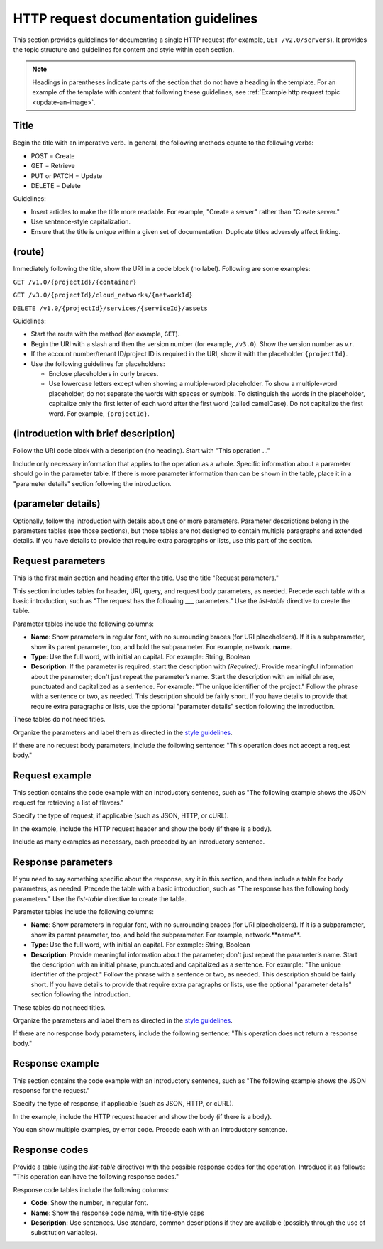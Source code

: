 HTTP request documentation guidelines
~~~~~~~~~~~~~~~~~~~~~~~~~~~~~~~~~~~~~

This section provides guidelines for documenting a single HTTP
request (for example, ``GET /v2.0/servers``). It provides the topic
structure and guidelines for content and style within each section.

.. note::

     Headings in parentheses indicate parts of the section that do not have a
     heading in the template. For an example of the template with content that
     following these guidelines, see
     :ref:`Example http request topic <update-an-image>`.

Title
-----

Begin the title with an imperative verb. In general, the following methods
equate to the following verbs:

- POST = Create
- GET = Retrieve
- PUT or PATCH = Update
- DELETE = Delete

Guidelines:

- Insert articles to make the title more readable. For example, "Create a
  server" rather than "Create server."
- Use sentence-style capitalization.
- Ensure that the title is unique within a given set of documentation.
  Duplicate titles adversely affect linking.

(route)
-------

Immediately following the title, show the URI in a code block (no label).
Following are some examples:

``GET /v1.0/{projectId}/{container}``

``GET /v3.0/{projectId}/cloud_networks/{networkId}``

``DELETE /v1.0/{projectId}/services/{serviceId}/assets``

Guidelines:

- Start the route with the method (for example, ``GET``).
- Begin the URI with a slash and then the version number (for example,
  ``/v3.0``). Show the version number as *v.r*.
- If the account number/tenant ID/project ID is required in the URI, show it
  with the placeholder ``{projectId}``.
- Use the following guidelines for placeholders:

  - Enclose placeholders in curly braces.
  - Use lowercase letters except when showing a multiple-word placeholder. To
    show a multiple-word placeholder, do not separate the words with spaces or
    symbols. To distinguish the words in the placeholder, capitalize only the
    first letter of each word after the first word (called camelCase). Do not
    capitalize the first word. For example, ``{projectId}``.

(introduction with brief description)
-------------------------------------

Follow the URI code block with a description (no heading). Start with "This
operation …"

Include only necessary information that applies to the operation as a whole.
Specific information about a parameter should go in the parameter table. If
there  is more parameter information than can be shown in the table, place it
in a  "parameter details" section following the introduction.

(parameter details)
-------------------

Optionally, follow the introduction with details about one or more parameters.
Parameter descriptions belong in the parameters tables (see those sections),
but those tables are not designed to contain multiple paragraphs and extended
details. If you have details to provide that require extra paragraphs or
lists, use this part of the section.

Request parameters
------------------

This is the first main section and heading after the title. Use the title
"Request parameters."

This section includes tables for header, URI, query, and request body
parameters, as needed. Precede each table with a basic introduction, such as
"The request has the following ___ parameters." Use the `list-table` directive to create the table.

Parameter tables include the following columns:

- **Name**: Show parameters in regular font, with no surrounding braces
  (for URI placeholders). If it is a subparameter, show its parent parameter,
  too, and bold the subparameter. For example, network. **name**.

- **Type**: Use the full word, with initial an capital. For example:
  String, Boolean

- **Description**: If the parameter is required, start the description with *(Required)*.
  Provide meaningful information about the parameter; don't
  just repeat the parameter’s name. Start the description with an initial
  phrase, punctuated and capitalized as a sentence. For example: "The unique
  identifier of the project." Follow the phrase with a sentence or two, as
  needed. This description should be fairly short. If you have details to
  provide that require extra paragraphs or lists, use the optional "parameter
  details" section following the introduction.

These tables do not need titles.

Organize the parameters and label them as directed in the `style guidelines`_.

If there are no request body parameters, include the following sentence:
"This operation does not accept a request body."

.. _style guidelines: https://github.com/rackerlabs/docs-rackspace/blob/master/
   doc/style-guide/m-z-style-guidelines.md#parameters

Request example
---------------

This section contains the code example with an introductory sentence, such as
"The following example shows the JSON request for retrieving a list of
flavors."

Specify the type of request, if applicable (such as JSON, HTTP, or cURL).

In the example, include the HTTP request header and show the body (if there
is a body).

Include as many examples as necessary, each preceded by an introductory
sentence.

Response parameters
-------------------

If you need to say something specific about the response, say it in this
section, and then include a table for body parameters, as needed. Precede the
table with a basic introduction, such as "The response has the following body
parameters." Use the `list-table` directive to create the table.

Parameter tables include the following columns:

- **Name**: Show parameters in regular font, with no surrounding braces
  (for URI placeholders). If it is a subparameter, show its parent parameter,
  too, and bold the subparameter. For example, network.**name**.

- **Type**: Use the full word, with initial an capital. For example: String,
  Boolean

- **Description**: Provide meaningful information about the parameter; don't
  just repeat the parameter’s name. Start the description with an initial
  phrase, punctuated and capitalized as a sentence. For example: "The unique
  identifier of the project." Follow the phrase with a sentence or two, as
  needed. This description should be fairly short. If you have details to
  provide that require extra paragraphs or lists, use the optional "parameter
  details" section following the introduction.

These tables do not need titles.

Organize the parameters and label them as directed in the `style guidelines`_.

If there are no response body parameters, include the following sentence:
"This operation does not return a response body."

Response example
----------------

This section contains the code example with an introductory sentence, such as
"The following example shows the JSON response for the request."

Specify the type of response, if applicable (such as JSON, HTTP, or cURL).

In the example, include the HTTP request header and show the body (if there is
a body).

You can show multiple examples, by error code. Precede each with an
introductory sentence.

Response codes
--------------

Provide a table (using the `list-table` directive) with the possible response codes for the operation. Introduce it as follows: "This operation can have the following response codes."

Response code tables include the following columns:

- **Code**: Show the number, in regular font.
- **Name**: Show the response code name, with title-style caps
- **Description**: Use sentences. Use standard, common descriptions if they
  are available (possibly through the use of substitution variables).
